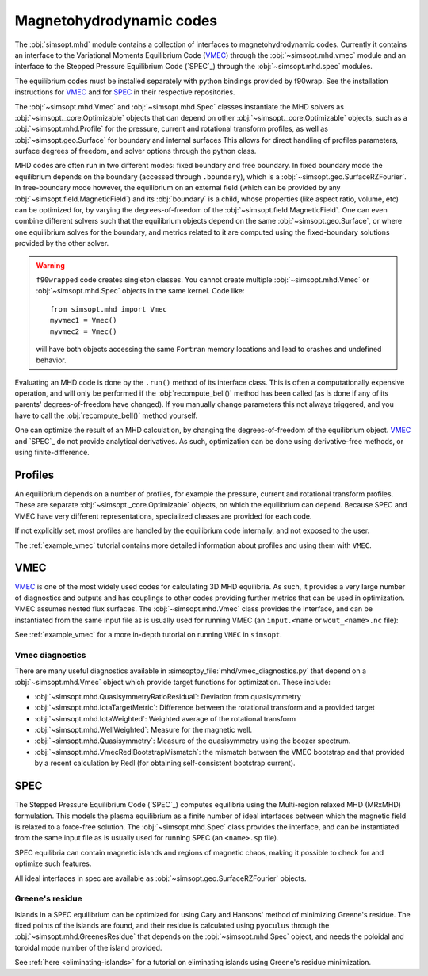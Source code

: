 .. _mhd:


Magnetohydrodynamic codes
-------------------------

.. _SPEC: https://github.com/PrincetonUniversity/SPEC
.. _VMEC: https://github.com/hiddenSymmetries/vmec2000

The :obj:`simsopt.mhd` module contains a collection of interfaces to magnetohydrodynamic codes. 
Currently it contains an interface to the Variational Moments Equilibrium Code (`VMEC`_) through the :obj:`~simsopt.mhd.vmec` module and an interface to the Stepped
Pressure Equilibrium Code (`SPEC`_) through the :obj:`~simsopt.mhd.spec` modules.

The equilibrium codes must be installed separately with python bindings provided by f90wrap. 
See the installation instructions for `VMEC`_ and for `SPEC <https://github.com/PrincetonUniversity/SPEC/blob/master/compilation_instructions.md>`_ in their respective repositories.

The :obj:`~simsopt.mhd.Vmec` and :obj:`~simsopt.mhd.Spec` classes instantiate the MHD solvers as :obj:`~simsopt._core.Optimizable` objects that can depend on other :obj:`~simsopt._core.Optimizable` objects, such as a :obj:`~simsopt.mhd.Profile` for the pressure, current and rotational transform profiles, as well as :obj:`~simsopt.geo.Surface` for boundary and internal surfaces
This allows for direct handling of profiles parameters, surface degrees of freedom, and solver options through the python class.

MHD codes are often run in two different modes: fixed boundary and free boundary.
In fixed boundary mode the equilibrium depends on the boundary (accessed through ``.boundary``), which is a :obj:`~simsopt.geo.SurfaceRZFourier`. 
In free-boundary mode however, the equilibrium on an external field (which can be provided by any :obj:`~simsopt.field.MagneticField`) and its :obj:`boundary` is a child, whose properties (like aspect ratio, volume, etc) can be optimized for, by varying the degrees-of-freedom of the :obj:`~simsopt.field.MagneticField`.  
One can even combine different solvers such that the equilibrium objects depend on the same :obj:`~simsopt.geo.Surface`, or where one equilibrium solves for the boundary, and metrics related to it are computed using the fixed-boundary
solutions provided by the other solver. 

.. warning::
    ``f90wrapped`` code creates singleton classes. You cannot create multiple 
    :obj:`~simsopt.mhd.Vmec` or :obj:`~simsopt.mhd.Spec` objects in the same kernel. Code like:

    :: 

        from simsopt.mhd import Vmec
        myvmec1 = Vmec()
        myvmec2 = Vmec()

    will have both objects accessing the same ``Fortran`` memory locations
    and lead to crashes and undefined behavior.


Evaluating an MHD code is done by the ``.run()`` method of its interface class. 
This is often a computationally expensive operation, and will only 
be performed if the :obj:`recompute_bell()` method has been called 
(as is done if any of its parents' degrees-of-freedom have changed).
If you manually change parameters this not always triggered, and you
have to call the :obj:`recompute_bell()` method
yourself. 

One can optimize the result of an MHD calculation, by changing
the degrees-of-freedom of the equilibrium object. 
`VMEC`_ and `SPEC`_ do not provide analytical derivatives. 
As such, optimization can be done using derivative-free methods, or 
using finite-difference. 

Profiles
~~~~~~~~

An equilibrium depends on a number of profiles, for example the pressure, current and rotational transform profiles. 
These are separate :obj:`~simsopt._core.Optimizable` objects, on which the equilibrium can depend. 
Because SPEC and VMEC have very different representations, specialized classes
are provided for each code. 

If not explicitly set, most profiles are handled by the equilibrium code 
internally, and not exposed to the user.

The :ref:`example_vmec` tutorial contains more detailed information about profiles and using them with ``VMEC``.


VMEC
~~~~
`VMEC`_ is one of the most widely used codes for calculating 3D MHD equilibria. 
As such, it provides a very large number of diagnostics and outputs and has 
couplings to other codes providing further metrics that can be used in 
optimization. 
VMEC assumes nested flux surfaces. 
The :obj:`~simsopt.mhd.Vmec` class provides the interface, and can be instantiated from the same input file as is usually used for running VMEC (an ``input.<name`` or ``wout_<name>.nc`` file): 

See :ref:`example_vmec` for a more in-depth tutorial on running ``VMEC`` in ``simsopt``.


Vmec diagnostics
^^^^^^^^^^^^^^^^

There are many useful diagnostics available in :simsoptpy_file:`mhd/vmec_diagnostics.py` that depend on a :obj:`~simsopt.mhd.Vmec` object which provide target functions for optimization. 
These include:

* :obj:`~simsopt.mhd.QuasisymmetryRatioResidual`: Deviation from quasisymmetry
* :obj:`~simsopt.mhd.IotaTargetMetric`: Difference between the rotational transform and a provided target
* :obj:`~simsopt.mhd.IotaWeighted`: Weighted average of the rotational transform
* :obj:`~simsopt.mhd.WellWeighted`: Measure for the magnetic well. 
* :obj:`~simsopt.mhd.Quasisymmetry`: Measure of the quasisymmetry using the boozer spectrum.
* :obj:`~simsopt.mhd.VmecRedlBootstrapMismatch`: the mismatch between the VMEC bootstrap and that provided by a recent calculation by Redl (for obtaining self-consistent bootstrap current).



SPEC
~~~~~

The Stepped Pressure Equilibrium Code (`SPEC`_) computes equilibria using the Multi-region relaxed MHD (MRxMHD) formulation. 
This models the plasma equilibrium as a finite number of ideal interfaces between which the magnetic field is relaxed to a force-free solution. 
The :obj:`~simsopt.mhd.Spec` class provides the interface, and can be instantiated from the same input file as is usually used for running SPEC (an ``<name>.sp`` file). 

SPEC equilibria can contain magnetic islands and regions of magnetic chaos,
making it possible to check for and optimize such features. 

All ideal interfaces in spec are available as :obj:`~simsopt.geo.SurfaceRZFourier` objects. 


Greene's residue
^^^^^^^^^^^^^^^^

Islands in a SPEC equilibrium can be optimized for using Cary and Hansons' method of minimizing Greene's residue. 
The fixed points of the islands are found, and their residue is calculated using
``pyoculus`` through the :obj:`~simsopt.mhd.GreenesResidue` that depends on the :obj:`~simsopt.mhd.Spec` object, and needs the poloidal and toroidal mode number of the island provided. 

See :ref:`here <eliminating-islands>` for a tutorial on eliminating islands using Greene's residue minimization.

